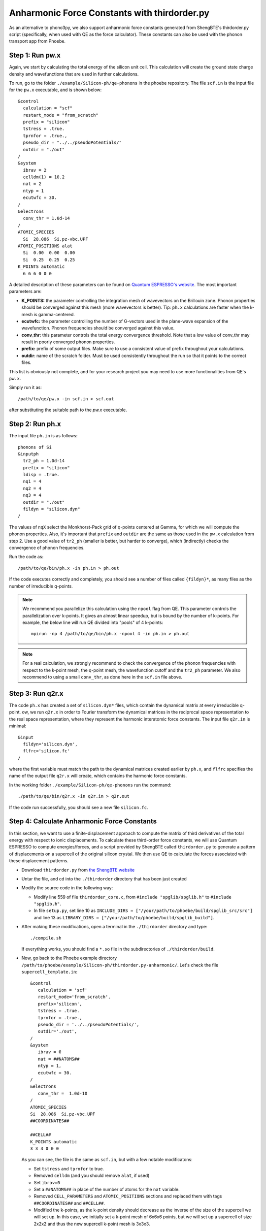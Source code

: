 .. _shengbte:

Anharmonic Force Constants with thirdorder.py
==============================================

As an alternative to phono3py, we also support anharmonic force constants generated from ShengBTE's thirdorder.py script (specifically, when used with QE as the force calculator). These constants can also be used with the phonon transport app from Phoebe.


Step 1: Run pw.x
--------------------------------------

Again, we start by calculating the total energy of the silicon unit cell. This calculation will create the ground state charge density and wavefunctions that are used in further calculations.

To run, go to the folder ``./example/Silicon-ph/qe-phonons`` in the phoebe repository.
The file ``scf.in`` is the input file for the ``pw.x`` executable, and is shown below::

  &control
    calculation = "scf"
    restart_mode = "from_scratch"
    prefix = "silicon"
    tstress = .true.
    tprnfor = .true.,
    pseudo_dir = "../../pseudoPotentials/"
    outdir = "./out"
  /
  &system
    ibrav = 2
    celldm(1) = 10.2
    nat = 2
    ntyp = 1
    ecutwfc = 30.
  /
  &electrons
    conv_thr = 1.0d-14
  /
  ATOMIC_SPECIES
    Si  28.086  Si.pz-vbc.UPF
  ATOMIC_POSITIONS alat
    Si  0.00  0.00  0.00
    Si  0.25  0.25  0.25
  K_POINTS automatic
    6 6 6 0 0 0

A detailed description of these parameters can be found on `Quantum ESPRESSO's website <https://www.quantum-espresso.org/Doc/INPUT_PW.html>`__.
The most important parameters are:

* **K_POINTS:** the parameter controlling the integration mesh of wavevectors on the Brillouin zone. Phonon properties should be converged against this mesh (more wavevectors is better). Tip: ``ph.x`` calculations are faster when the k-mesh is gamma-centered.

* **ecutwfc:** the parameter controlling the number of G-vectors used in the plane-wave expansion of the wavefunction. Phonon frequencies should be converged against this value.

* **conv_thr:** this parameter controls the total energy convergence threshold. Note that a low value of conv_thr may result in poorly converged phonon properties.

* **prefix:** prefix of some output files. Make sure to use a consistent value of prefix throughout your calculations.

* **outdir**: name of the scratch folder. Must be used consistently throughout the run so that it points to the correct files.

This list is obviously not complete, and for your research project you may need to use more functionalities from QE's ``pw.x``.

Simply run it as::

  /path/to/qe/pw.x -in scf.in > scf.out

after substituting the suitable path to the `pw.x` executable.


Step 2: Run ph.x
---------------------------------------

The input file ``ph.in`` is as follows::

  phonons of Si
  &inputph
    tr2_ph = 1.0d-14
    prefix = "silicon"
    ldisp = .true.
    nq1 = 4
    nq2 = 4
    nq3 = 4
    outdir = "./out"
    fildyn = "silicon.dyn"
  /

The values of ``nqX`` select the Monkhorst-Pack grid of q-points centered at Gamma, for which we will compute the phonon properties.
Also, it's important that ``prefix`` and ``outdir`` are the same as those used in the ``pw.x`` calculation from step 2.
Use a good value of ``tr2_ph`` (smaller is better, but harder to converge), which (indirectly) checks the convergence of phonon frequencies.

Run the code as::

    /path/to/qe/bin/ph.x -in ph.in > ph.out

If the code executes correctly and completely, you should see a number of files called ``{fildyn}*``, as many files as the number of irreducible q-points.

.. note::
   We recommend you parallelize this calculation using the ``npool`` flag from QE. This parameter controls the parallelization over k-points. It gives an almost linear speedup, but is bound by the number of k-points. For example, the below line will run QE divided into "pools" of 4 k-points::

     mpirun -np 4 /path/to/qe/bin/ph.x -npool 4 -in ph.in > ph.out


.. note::
   For a real calculation, we strongly recommend to check the convergence of the phonon frequencies with respect to the k-point mesh, the q-point mesh, the wavefunction cutoff and the ``tr2_ph`` parameter. We also recommend to using a small ``conv_thr``, as done here in the ``scf.in`` file above.


Step 3: Run q2r.x
---------------------------------------

The code ``ph.x`` has created a set of ``silicon.dyn*`` files, which contain the dynamical matrix at every irreducible q-point.
ow, we run ``q2r.x`` in order to Fourier transform the dynamical matrices in the reciprocal space representation to the real space representation, where they represent the harmonic interatomic force constants.
The input file ``q2r.in`` is minimal::

 &input
   fildyn='silicon.dyn',
   flfrc='silicon.fc'
 /

where the first variable must match the path to the dynamical matrices created earlier by ``ph.x``, and ``flfrc`` specifies the name of the output file ``q2r.x`` will create, which contains the harmonic force constants.

In the working folder ``./example/Silicon-ph/qe-phonons`` run the command::

    ./path/to/qe/bin/q2r.x -in q2r.in > q2r.out

If the code run successfully, you should see a new file ``silicon.fc``.



Step 4: Calculate Anharmonic Force Constants
---------------------------------------------

In this section, we want to use a finite-displacement approach to compute the matrix of third derivatives of the total energy with respect to ionic displacements.
To calculate these third-order force constants, we will use Quantum ESPRESSO to compute energies/forces, and a script provided by ShengBTE called ``thirdorder.py`` to generate a pattern of displacements on a supercell of the original silicon crystal. We then use QE to calculate the forces associated with these displacement patterns.

* Download ``thirdorder.py`` from `the ShengBTE website <http://www.shengbte.org/downloads>`__

* Untar the file, and cd into the ``./thirdorder`` directory that has been just created

* Modify the source code in the following way:

  * Modify line 559 of file ``thirdorder_core.c``, from ``#include "spglib/spglib.h"`` to ``#include "spglib.h"``.
  * In file ``setup.py``, set line 10 as ``INCLUDE_DIRS = ["/your/path/to/phoebe/build/spglib_src/src"]`` and line 13 as ``LIBRARY_DIRS = ["/your/path/to/phoebe/build/spglib_build"]``.

* After making these modifications, open a terminal in the ``./thirdorder`` directory and type::

    ./compile.sh

  If everything works, you should find a ``*.so`` file in the subdirectories of ``./thirdorder/build``.

* Now, go back to the Phoebe example directory ``/path/to/phoebe/example/Silicon-ph/thirdorder.py-anharmonic/``.
  Let's check the file ``supercell_template.in``::

   &control
      calculation = 'scf'
      restart_mode='from_scratch',
      prefix='silicon',
      tstress = .true.
      tprnfor = .true.,
      pseudo_dir = '../../pseudoPotentials/',
      outdir='./out',
   /
   &system
      ibrav = 0
      nat = ##NATOMS##
      ntyp = 1,
      ecutwfc = 30.
   /
   &electrons
      conv_thr =  1.0d-10
   /
   ATOMIC_SPECIES
   Si  28.086  Si.pz-vbc.UPF
   ##COORDINATES##

   ##CELL##
   K_POINTS automatic
   3 3 3 0 0 0

  As you can see, the file is the same as ``scf.in``, but with a few notable modificatons:

  * Set ``tstress`` and ``tprnfor`` to true.

  * Removed ``celldm`` (and you should remove ``alat``, if used)

  * Set ``ibrav=0``

  * Set a ``##NATOMS##`` in place of the number of atoms for the ``nat`` variable.

  * Removed ``CELL_PARAMETERS`` and ``ATOMIC_POSITIONS`` sections and replaced them with tags ``##COORDINATES##`` and ``##CELL##``.

  * Modified the k-points, as the k-point density should decrease as the inverse of the size of the supercell we will set up. In this case, we initially set a k-point mesh of 6x6x6 points, but we will set up a supercell of size 2x2x2 and thus the new supercell k-point mesh is 3x3x3.


.. note::
   If you use the ``K_POINTS gamma`` keyword, make sure you don't use the patched version of QE modified for the electron-phonon coupling, or use it with ``K_POINTS automatic``.


* Now, we generate a set of atomic displacements on a supercell. These displacements are needed to compute the third-order force constants. From the Phoebe ``example/Silicon-ph/thirdorder.py-anharmonic/`` directory, execute the following::

    ln -s /your/path/to/thirdorder_espresso.py .
    python3 thirdorder_espresso.py scf.in sow 2 2 2 -3 supercell_template.in

  In the first command, we link the script provided by ``thirdorder``. Make sure you change the path to point to the ``thirdorder_espresso.py`` script.
  Next, you can see the script takes 7 parameters:

     * ``scf.in`` - the QE input for the unit cell.

     * ``sow`` - tells the script to generate displaced supercells.

     * ``2 2 2`` - three parameters indicating the dimensions of the supercell, which here is 2x2x2.

     * ``-3`` - indicates that we only include interactions up to the third-nearest neighbor.

     * ``supercell_template.in`` - we pass the path to the supercell template discussed above.

  This script will create a lot of input files, potentially up to the cube of the number of atoms in the supercell. Therefore, choose an appropriate number of nearest neighbors (and make sure to converge the thermal conductivity against this parameter).

* It's time to run all of these supercell calculations!
  You can do this by typing in the terminal::

    for f in DISP.supercell_template.in.*; do
      mpirun -np 4 pw.x -in $f > $f.out
    done

  This step may take a while. It could be worth using ``npools`` or other parallization methods where relevant, as well as more cores if they are available to you. Note, production quality anharmonic force constant calculations can be quite computationally demanding -- this is just a demo calculation.

* Finally, we postprocess all these forces by typing::

    # find and sort the files
    find . -name 'DISP.supercell_template.in.*out' | sort -n | python3

    # collect (aka reap) the forces from each pw.x output file
    thirdorder_espresso.py scf.in reap 2 2 2 -3

  Note here that you should use the same parameters (here, 2 2 2 -3) used for generating the supercell displacements.
  You should see a new file called ``FORCE_CONSTANTS_3RD`` with the desired output.

If all went well, you will have computed the ab-initio matrix of third-order force constants.


To run a calculation with Phoebe using these force constants, we would use an input file similar to the following::

  appName = "phononTransport"

  phFC2FileName = "qe-phonons/silicon.fc"
  phFC3FileName = "thirdorder.py-anharmonic/FORCE_CONSTANTS_3RD"

  sumRuleFC2 = "simple"

  qMesh = [6,6,6]
  temperatures = [300.]

  smearingMethod = "gaussian"
  smearingWidth = 10. cmm1

  solverBTE = ["variational"]
  scatteringMatrixInMemory = true

  boundaryLength = 1. mum
  windowType = "population"

Where the key difference from the file used in the phonon transport app is that the ``phFC2FileName`` and ``phFC3FileName`` now point to the files generated by ``q2r.x`` for the harmonic forces and ``thirdorder.py`` for the anharmonic forces.

Phoebe will then produce the desired transport output in the same way as for the previous tutorial using phono3py inputs.
